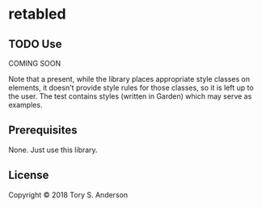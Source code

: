 * retabled
** TODO Use
COMING SOON

Note that a present, while the library places appropriate style classes on elements, it doesn't provide style rules for those classes, so it is left up to the user. The test contains styles (written in Garden) which may serve as examples. 

** Prerequisites
   :PROPERTIES:
   :CUSTOM_ID: prerequisites
   :END:

None. Just use this library.

** License
   :PROPERTIES:
   :CUSTOM_ID: license
   :END:

Copyright © 2018 Tory S. Anderson
